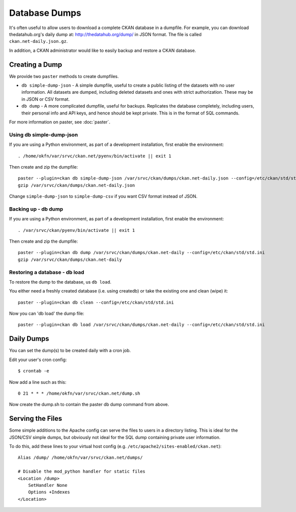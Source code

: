 Database Dumps
==============

It's often useful to allow users to download a complete CKAN database in a dumpfile. For example, you can download thedatahub.org's daily dump at: http://thedatahub.org/dump/ in JSON format. The file is called ``ckan.net-daily.json.gz``.

In addition, a CKAN administrator would like to easily backup and restore a CKAN database.

Creating a Dump
-----------------

We provide two ``paster`` methods to create dumpfiles.

* ``db simple-dump-json`` - A simple dumpfile, useful to create a public listing of the datasets with no user information. All datasets are dumped, including deleted datasets and ones with strict authorization. These may be in JSON or CSV format.
* ``db dump`` -  A more complicated dumpfile, useful for backups. Replicates the database completely, including users, their personal info and API keys, and hence should be kept private. This is in the format of SQL commands.

For more information on paster, see :doc:`paster`.

Using db simple-dump-json 
+++++++++++++++++++++++++

If you are using a Python environment, as part of a development installation, first enable the environment::

 . /home/okfn/var/srvc/ckan.net/pyenv/bin/activate || exit 1

Then create and zip the dumpfile::

 paster --plugin=ckan db simple-dump-json /var/srvc/ckan/dumps/ckan.net-daily.json --config=/etc/ckan/std/std.ini
 gzip /var/srvc/ckan/dumps/ckan.net-daily.json

Change ``simple-dump-json`` to ``simple-dump-csv`` if you want CSV format instead of JSON. 

Backing up - db dump
++++++++++++++++++++

If you are using a Python environment, as part of a development installation, first enable the environment::

 . /var/srvc/ckan/pyenv/bin/activate || exit 1

Then create and zip the dumpfile::

 paster --plugin=ckan db dump /var/srvc/ckan/dumps/ckan.net-daily --config=/etc/ckan/std/std.ini
 gzip /var/srvc/ckan/dumps/ckan.net-daily

Restoring a database - db load
++++++++++++++++++++++++++++++

To restore the dump to the database, us ``db load``. 

You either need a freshly created database (i.e. using createdb) or take the existing one and clean (wipe) it::

 paster --plugin=ckan db clean --config=/etc/ckan/std/std.ini

Now you can 'db load' the dump file::

 paster --plugin=ckan db load /var/srvc/ckan/dumps/ckan.net-daily --config=/etc/ckan/std/std.ini


Daily Dumps
-----------

You can set the dump(s) to be created daily with a cron job.

Edit your user's cron config::

 $ crontab -e

Now add a line such as this::

 0 21 * * * /home/okfn/var/srvc/ckan.net/dump.sh

Now create the dump.sh to contain the paster db dump command from above.

Serving the Files
-----------------

Some simple additions to the Apache config can serve the files to users in a directory listing. This is ideal for the JSON/CSV simple dumps, but obviously not ideal for the SQL dump containing private user information.

To do this, add these lines to your virtual host config (e.g. ``/etc/apache2/sites-enabled/ckan.net``)::

    Alias /dump/ /home/okfn/var/srvc/ckan.net/dumps/

    # Disable the mod_python handler for static files
    <Location /dump>
        SetHandler None
        Options +Indexes
    </Location>
